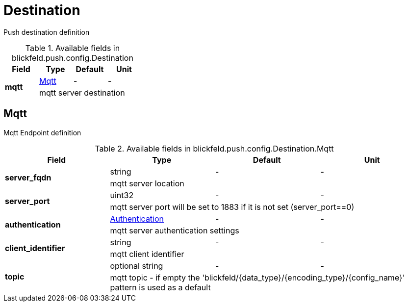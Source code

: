 [#_blickfeld_push_config_Destination]
= Destination

Push destination definition

.Available fields in blickfeld.push.config.Destination
|===
| Field | Type | Default | Unit

.2+| *mqtt* | xref:blickfeld/push/config/destination.adoc#_blickfeld_push_config_Destination_Mqtt[Mqtt] | - | - 
3+| mqtt server destination

|===

[#_blickfeld_push_config_Destination_Mqtt]
== Mqtt

Mqtt Endpoint definition

.Available fields in blickfeld.push.config.Destination.Mqtt
|===
| Field | Type | Default | Unit

.2+| *server_fqdn* | string| - | - 
3+| mqtt server location

.2+| *server_port* | uint32| - | - 
3+| mqtt server port will be set to 1883 if it is not set (server_port==0)

.2+| *authentication* | xref:blickfeld/push/config/authentication.adoc[Authentication] | - | - 
3+| mqtt server authentication settings

.2+| *client_identifier* | string| - | - 
3+| mqtt client identifier

.2+| *topic* | optional string| - | - 
3+| mqtt topic - if empty the 'blickfeld/{data_type}/{encoding_type}/{config_name}' pattern is used as a default

|===

